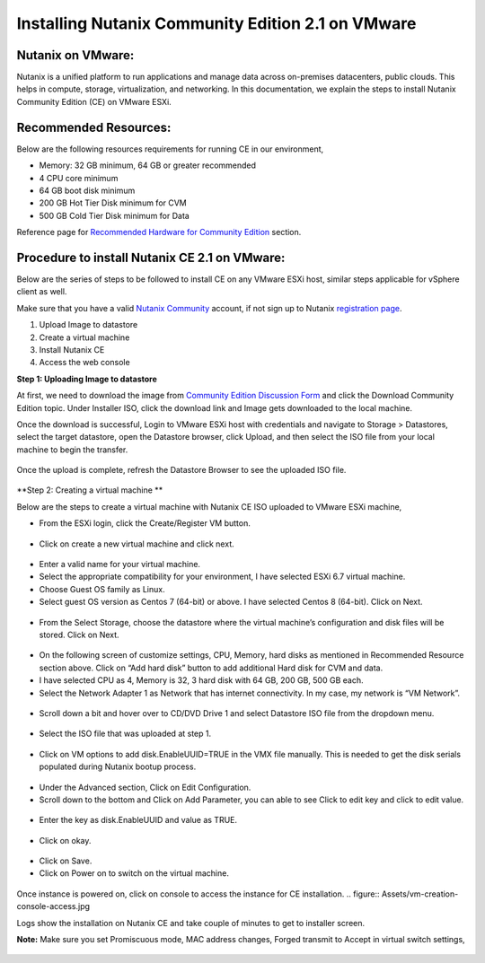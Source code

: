 Installing Nutanix Community Edition 2.1 on VMware 
==========================================================================

Nutanix on VMware: 
***************
Nutanix is a unified platform to run applications and manage data across on-premises datacenters, public clouds. This helps in compute, storage, virtualization, and networking. In this documentation, we explain the steps to install Nutanix Community Edition (CE) on VMware ESXi.

Recommended Resources: 
***************
Below are the following resources requirements for running CE in our environment,

* Memory: 32 GB minimum, 64 GB or greater recommended  
* 4 CPU core minimum 
* 64 GB boot disk minimum 
* 200 GB Hot Tier Disk minimum for CVM 
* 500 GB Cold Tier Disk minimum for Data 

Reference page for `Recommended Hardware for Community Edition <https://portal.nutanix.com/page/documents/details?targetId=Nutanix-Community-Edition-Getting-Started-v2_1:top-sysreqs-ce-r.html>`__ section.  

Procedure to install Nutanix CE 2.1 on VMware: 
***************
Below are the series of steps to be followed to install CE on any VMware ESXi host, similar steps applicable for vSphere client as well. 

Make sure that you have a valid `Nutanix Community <https://next.nutanix.com/>`__ account, if not sign up to Nutanix `registration page <https://my.nutanix.com/page/signup>`__.  

1. Upload Image to datastore 
2. Create a virtual machine 
3. Install Nutanix CE 
4. Access the web console

**Step 1: Uploading Image to datastore**

At first, we need to download the image from `Community Edition Discussion Form <https://next.nutanix.com/discussion-forum-14>`__ and click the Download Community Edition topic. Under Installer ISO, click the download link and Image gets downloaded to the local machine. 

Once the download is successful, Login to VMware ESXi host with credentials and navigate to Storage > Datastores, select the target datastore, open the Datastore browser, click Upload, and then select the ISO file from your local machine to begin the transfer.

.. figure:: Assets/vmware_login_page.jpg

.. figure:: Assets/image_upload.jpg  

Once the upload is complete, refresh the Datastore Browser to see the uploaded ISO file. 

.. figure:: Assets/ce_image_upload_success.jpg  


**Step 2: Creating a virtual machine **

Below are the steps to create a virtual machine with Nutanix CE ISO uploaded to VMware ESXi machine, 

* From the ESXi login, click the Create/Register VM button.

.. figure:: Assets/create-register-vm.jpg  

* Click on create a new virtual machine and click next.

.. figure:: Assets/create-vm.jpg  

* Enter a valid name for your virtual machine. 
* Select the appropriate compatibility for your environment, I have selected ESXi 6.7 virtual machine. 
* Choose Guest OS family as Linux. 
* Select guest OS version as Centos 7 (64-bit) or above. I have selected Centos 8 (64-bit). Click on Next. 

.. figure:: Assets/vm-creation-guest-os.jpg  

* From the Select Storage, choose the datastore where the virtual machine’s configuration and disk files will be stored. Click on Next. 

.. figure:: Assets/vm-creation-storage-selection.jpg  

* On the following screen of customize settings, CPU, Memory, hard disks as mentioned in Recommended Resource section above. Click on “Add hard disk” button to add additional Hard disk for CVM and data.
* I have selected CPU as 4, Memory is 32, 3 hard disk with 64 GB, 200 GB, 500 GB each. 
* Select the Network Adapter 1 as Network that has internet connectivity. In my case, my network is “VM Network”.

.. figure:: Assets/vm-creation-customize-settings-1.jpg  

* Scroll down a bit and hover over to CD/DVD Drive 1 and select Datastore ISO file from the dropdown menu. 

.. figure:: Assets/vm-creation-cd-dvd-selection.jpg

* Select the ISO file that was uploaded at step 1. 

.. figure:: Assets/vm-creation-image-selection.jpg

.. figure:: Assets/vm-creation-image-uploaded.jpg

* Click on VM options to add disk.EnableUUID=TRUE in the VMX file manually. This is needed to get the disk serials populated during Nutanix bootup process. 

.. figure:: Assets/vm-creation-customize-settings-vmoptions.jpg


.. figure:: Assets/vm-creation-vm-edit-configs.jpg

* Under the Advanced section, Click on Edit Configuration.
* Scroll down to the bottom and Click on Add Parameter, you can able to see Click to edit key and click to edit value. 

.. figure:: Assets/vvm-creation-vm-option-app-parameters-2.jpg

* Enter the key as disk.EnableUUID and value as TRUE. 

.. figure:: Assets/vm-creation-vm-option-app-parameters-key-value.jpg

* Click on okay.

.. figure:: Assets/vm-creation-save-configs.jpg

* Click on Save.  
* Click on Power on to switch on the virtual machine. 

.. figure:: Assets/vm-creation-power-on.jpg

Once instance is powered on, click on console to access the instance for CE installation. 
.. figure:: Assets/vm-creation-console-access.jpg

Logs show the installation on Nutanix CE and take couple of minutes to get to installer screen. 

**Note:** Make sure you set Promiscuous mode, MAC address changes, Forged transmit to Accept in virtual switch settings, 

.. figure:: Assets/virtual_switch_config_promiscuous_mode.jpg
